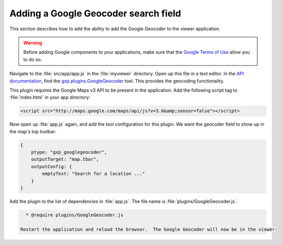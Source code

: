 .. _webapps.sdk.dev.viewer.geocoder:

Adding a Google Geocoder search field
=====================================

This section describes how to add the ability to add the Google Geocoder to the viewer application.

.. warning:: Before adding Google components to your applications, make sure that the `Google Terms of Use <https://developers.google.com/terms/>`_ allow you to do so.

Navigate to the :file:`src/app/app.js` in the :file:`myviewer` directory. Open up this file in a text editor. In the `API documentation <../../../sdk-api/>`_, find the `gxp.plugins.GoogleGeocoder <../../../sdk-api/lib/plugins/GoogleGeocoder.html>`_ tool. This provides the geocoding functionality.

This plugin requires the Google Maps v3 API to be present in the application. Add the following script tag to :file:`index.html` in your app directory:

.. code-block:: html

    <script src="http://maps.google.com/maps/api/js?v=3.6&amp;sensor=false"></script>

Now open up :file:`app.js` again, and add the tool configuration for this plugin. We want the geocoder field to show up in the map's top toolbar:

.. code-block:: javascript

    {
        ptype: "gxp_googlegeocoder",
        outputTarget: "map.tbar",
        outputConfig: {
            emptyText: "Search for a location ..."
        }
    }

Add the plugin to the list of dependencies in :file:`app.js`. The file name is :file:`plugins/GoogleGeocoder.js`.

.. code-block:: javascript

   * @require plugins/GoogleGeocoder.js

 Restart the application and reload the browser.  The Google Geocoder will now be in the viewer:

.. figure:: ../img/viewer_geocoder.png

